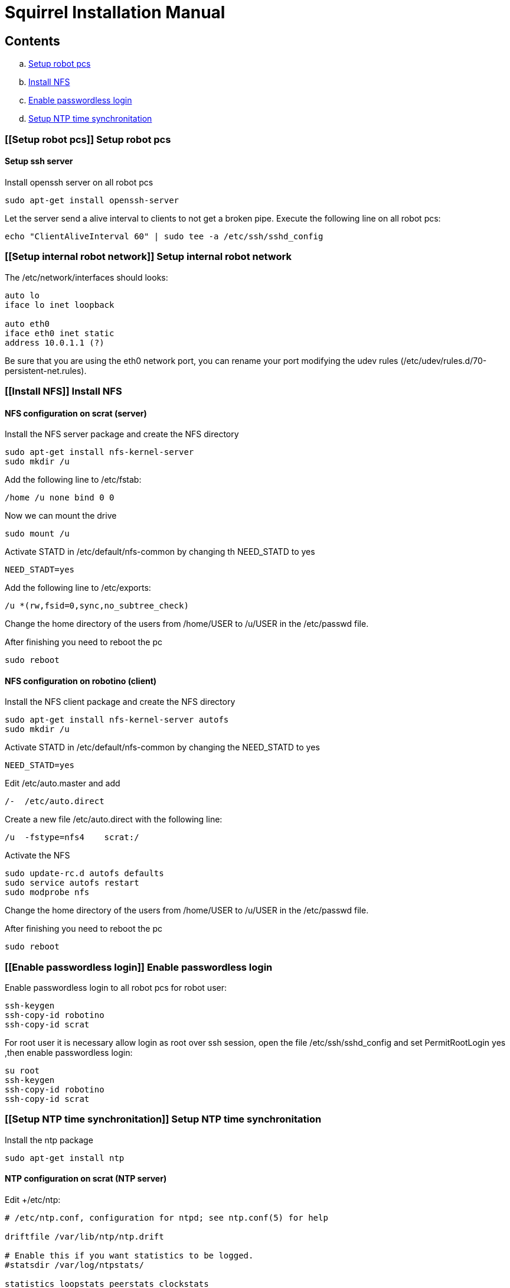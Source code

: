 = Squirrel Installation Manual

== Contents

.. <<Setup robot pcs,Setup robot pcs>>
.. <<Install NFS,Install NFS>>
.. <<Enable passwordless login,Enable passwordless login>>
.. <<Setup NTP time synchronitation,Setup NTP time synchronitation>>


=== [[Setup robot pcs]] Setup robot pcs 

==== Setup ssh server

Install openssh server on all robot pcs

----
sudo apt-get install openssh-server
----

Let the server send a alive interval to clients to not get a broken pipe. Execute the following line on all robot pcs:

----
echo "ClientAliveInterval 60" | sudo tee -a /etc/ssh/sshd_config
----

=== [[Setup internal robot network]] Setup internal robot network


The +/etc/network/interfaces+  should looks:

----
auto lo
iface lo inet loopback

auto eth0
iface eth0 inet static
address 10.0.1.1 (?)
----

Be sure that you are using the eth0 network port, you can rename your port modifying the udev rules (/etc/udev/rules.d/70-persistent-net.rules).


=== [[Install NFS]] Install NFS

==== NFS configuration on scrat (server)

Install the NFS server package and create the NFS directory

----
sudo apt-get install nfs-kernel-server
sudo mkdir /u
----

Add the following line to /etc/fstab:

----
/home /u none bind 0 0
----

Now we can mount the drive

----
sudo mount /u
----

Activate +STATD+ in +/etc/default/nfs-common+ by changing th +NEED_STATD+ to yes

----
NEED_STADT=yes
----

Add the following line to +/etc/exports+:

----
/u *(rw,fsid=0,sync,no_subtree_check)
----

Change the home directory of the users from +/home/USER+ to +/u/USER+ in
the +/etc/passwd+ file.

After finishing you need to reboot the pc

----
sudo reboot
----

==== NFS configuration on robotino (client)

Install the NFS client package and create the NFS directory

----
sudo apt-get install nfs-kernel-server autofs
sudo mkdir /u
----

Activate +STATD+ in +/etc/default/nfs-common+ by changing the +NEED_STATD+ to
yes

----
NEED_STATD=yes
----

Edit +/etc/auto.master+ and add

----
/-  /etc/auto.direct
----

Create a new file /etc/auto.direct with the following line:

----
/u  -fstype=nfs4    scrat:/
----

Activate the NFS

----
sudo update-rc.d autofs defaults
sudo service autofs restart
sudo modprobe nfs
----

Change the home directory of the users from +/home/USER+ to +/u/USER+ in
the +/etc/passwd+ file.

After finishing you need to reboot the pc

----
sudo reboot
----

=== [[Enable passwordless login]] Enable passwordless login

Enable passwordless login to all robot pcs for robot user:

----
ssh-keygen
ssh-copy-id robotino
ssh-copy-id scrat
----

For root user it is necessary allow login as root over ssh session, open the file +/etc/ssh/sshd_config+ and set +PermitRootLogin yes+ ,then enable passwordless login:
----
su root
ssh-keygen
ssh-copy-id robotino
ssh-copy-id scrat
----

=== [[Setup NTP time synchronitation]] Setup NTP time synchronitation

Install the ntp package

----
sudo apt-get install ntp
----

==== NTP configuration on scrat (NTP server)

Edit +/etc/ntp:

----
# /etc/ntp.conf, configuration for ntpd; see ntp.conf(5) for help

driftfile /var/lib/ntp/ntp.drift

# Enable this if you want statistics to be logged.
#statsdir /var/log/ntpstats/

statistics loopstats peerstats clockstats
filegen loopstats file loopstats type day enable
filegen peerstats file peerstats type day enable
filegen clockstats file clockstats type day enable

# Specify one or more NTP servers.

# Use servers from the NTP Pool Project. Approved by Ubuntu Technical Board
# on 2011-02-08 (LP: #104525). See http://www.pool.ntp.org/join.html for
# more information.
server 0.de.pool.ntp.org

server  127.127.1.0     # local clock
fudge   127.127.1.0 stratum 10
restrict 10.0.1.2 mask 255.255.255.0 nomodify notrap

# By default, exchange time with everybody, but don't allow configuration.
restrict -4 default kod notrap nomodify nopeer noquery
restrict -6 default kod notrap nomodify nopeer noquery

# Local users may interrogate the ntp server more closely.
restrict 127.0.0.1
restrict ::1

----

==== NTP configuration on torso, sensorring and head pcs (NTP clients)

Edit +/etc/ntp.conf+:

----
# /etc/ntp.conf, configuration for ntpd; see ntp.conf(5) for help

driftfile /var/lib/ntp/ntp.drift

# Enable this if you want statistics to be logged.
#statsdir /var/log/ntpstats/

statistics loopstats peerstats clockstats
filegen loopstats file loopstats type day enable
filegen peerstats file peerstats type day enable
filegen clockstats file clockstats type day enable

# Specify one or more NTP servers.

# Use servers from the NTP Pool Project. Approved by Ubuntu Technical Board
# on 2011-02-08 (LP: #104525). See http://www.pool.ntp.org/join.html for
# more information.
server 10.0.1.2

# By default, exchange time with everybody, but don't allow configuration.
restrict -4 default kod notrap nomodify nopeer noquery
restrict -6 default kod notrap nomodify nopeer noquery

# Local users may interrogate the ntp server more closely.
restrict 127.0.0.1
restrict ::1

----

